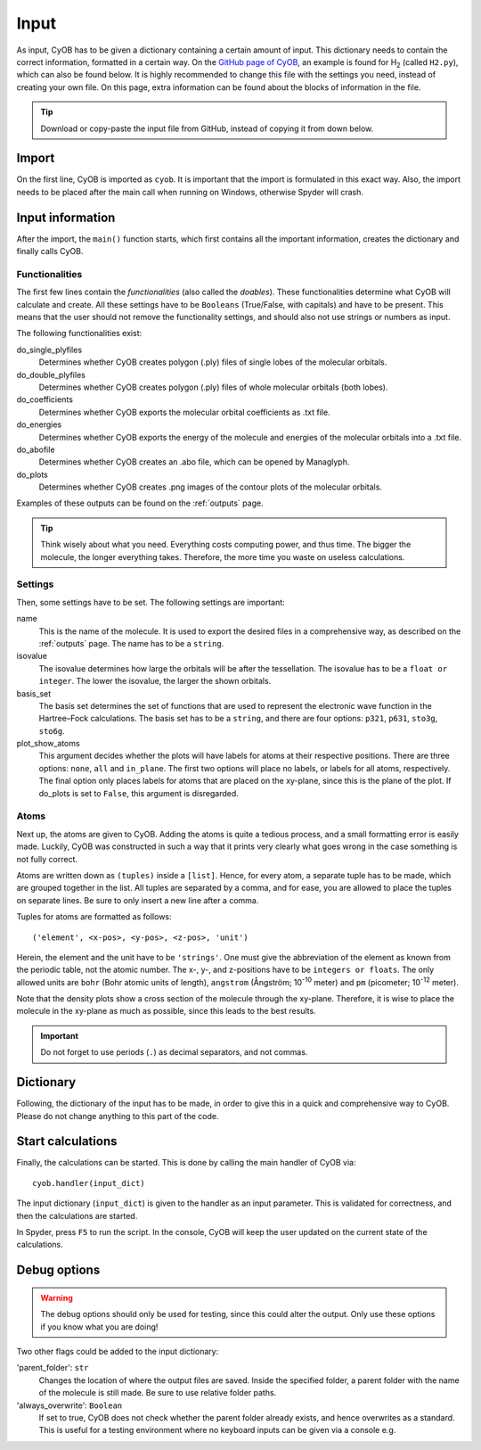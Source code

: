 =====
Input
=====

As input, CyOB has to be given a dictionary containing a certain amount of input. This dictionary needs to contain the correct information,
formatted in a certain way. On the `GitHub page of CyOB`_, an example is found for |H2| (called ``H2.py``), which can also be found below. It is highly recommended to change this file with
the settings you need, instead of creating your own file. On this page, extra information can be found about the blocks of information in the file.

.. tip::
	Download or copy-paste the input file from GitHub, instead of copying it from down below.

.. code-block:: python
	:caption: Example of a CyOB execution script for |H2|
	
	def main():
		# CyOB needs to be imported **after** main call on Windows
		from cyob import CyOB as cyob
		
		# Set functionalities - do not delete, but set to False!
		do_single_plyfiles = False
		do_double_plyfiles = False
		do_coefficients = False
		do_energies = True
		do_abofile = True
		do_plots = True

		# Set some settings - do not leave empty
		name = 'H2'                 
		isovalue = 0.05
		basis_set = 'sto3g'
		plot_show_atoms = 'in_plane'

		# Set atoms
		# Add atoms in this format:
		#       ('element', x-pos, y-pos, z-pos, 'unit')
		# Place molecule on the xy-plane if possible.
		atom_list = [('H', 0, 0.36628549, 0, 'angstrom'),
			     ('H', 0, -0.36628549, 0, 'angstrom')
			    ]

		# Create dictionary - do not change!
		input_dict = {'do_single_plyfiles': do_single_plyfiles,
			      'do_double_plyfiles': do_double_plyfiles,
			      'do_coefficients': do_coefficients,
			      'do_abofile': do_abofile,
			      'do_plots': do_plots,
			      'atom_list': atom_list,
			      'plot_show_atoms': plot_show_atoms,
			      'isovalue': isovalue,
			      'basis_set': basis_set,
			      'name': name}

		# Call CyOB to start the calculations
		cyob.handler(input_dict)

	if __name__ == '__main__':
		main()
	

Import
------
On the first line, CyOB is imported as ``cyob``. It is important that the import is formulated in this exact way. 
Also, the import needs to be placed after the main call when running on Windows, otherwise Spyder will crash.

Input information
-----------------
After the import, the ``main()`` function starts, which first contains all the important information, creates the dictionary and finally calls CyOB.


Functionalities
~~~~~~~~~~~~~~~
The first few lines contain the `functionalities` (also called the *doables*). These functionalities determine what CyOB will calculate and create. 
All these settings have to be ``Booleans`` (True/False, with capitals) and have to be present. This means that the user should not remove the 
functionality settings, and should also not use strings or numbers as input.

The following functionalities exist:

do_single_plyfiles
	Determines whether CyOB creates polygon (.ply) files of single lobes of the molecular orbitals.
do_double_plyfiles
	Determines whether CyOB creates polygon (.ply) files of whole molecular orbitals (both lobes).
do_coefficients
	Determines whether CyOB exports the molecular orbital coefficients as .txt file.
do_energies
	Determines whether CyOB exports the energy of the molecule and energies of the molecular orbitals into a .txt file.
do_abofile
	Determines whether CyOB creates an .abo file, which can be opened by Managlyph.
do_plots
	Determines whether CyOB creates .png images of the contour plots of the molecular orbitals.

Examples of these outputs can be found on the :ref:`outputs` page.

.. tip::
	
	Think wisely about what you need. Everything costs computing power, and thus time. The bigger the molecule, the longer everything takes.
	Therefore, the more time you waste on useless calculations.


Settings
~~~~~~~~

Then, some settings have to be set. The following settings are important:

name
	This is the name of the molecule. It is used to export the desired files in a comprehensive way, as described on the :ref:`outputs` page. 
	The name has to	be a ``string``.
isovalue
	The isovalue determines how large the orbitals will be after the tessellation. The isovalue has to be a ``float or integer``.
	The lower the isovalue, the larger the shown orbitals.
basis_set
	The basis set determines the set of functions that are used to represent the electronic wave function in the Hartree–Fock calculations. The basis set
	has to be a ``string``, and there are four options: ``p321``, ``p631``, ``sto3g``, ``sto6g``.
plot_show_atoms
	This argument decides whether the plots will have labels for atoms at their respective positions. There are three options: ``none``, ``all`` and ``in_plane``.
	The first two options will place no labels, or labels for all atoms, respectively. The final option only places labels for atoms that are placed on the xy-plane,
	since this is the plane of the plot. If do_plots is set to ``False``, this argument is disregarded.


Atoms
~~~~~
Next up, the atoms are given to CyOB. Adding the atoms is quite a tedious process, and a small formatting error is easily made. Luckily, CyOB was 
constructed in such a way that it prints very clearly what goes wrong in the case something is not fully correct.

Atoms are written down as ``(tuples)`` inside a ``[list]``. Hence, for every atom, a separate tuple has to be made, which are grouped together in the list.
All tuples are separated by a comma, and for ease, you are allowed to place the tuples on separate lines. Be sure to only insert a new line after a comma.

Tuples for atoms are formatted as follows::

	('element', <x-pos>, <y-pos>, <z-pos>, 'unit')
	
Herein, the element and the unit have to be ``'strings'``. One must give the abbreviation of the element as known from the periodic table, not the atomic number.
The x-, y-, and z-positions have to be ``integers or floats``. The only allowed units are ``bohr`` (Bohr atomic units of length), ``angstrom``
(Ångström; |Å| meter) and ``pm`` (picometer; |pm| meter).

Note that the density plots show a cross section of the molecule through the xy-plane. Therefore, it is wise to place the molecule in the xy-plane 
as much as possible, since this leads to the best results.

.. important::

	Do not forget to use periods (``.``) as decimal separators, and not commas.


Dictionary
----------
Following, the dictionary of the input has to be made, in order to give this in a quick and comprehensive way to CyOB. 
Please do not change anything to this part of the code.


Start calculations
------------------
Finally, the calculations can be started. This is done by calling the main handler of CyOB via::

	cyob.handler(input_dict)
	
The input dictionary (``input_dict``) is given to the handler as an input parameter. This is validated for correctness, and then the calculations are started.

In Spyder, press ``F5`` to run the script.
In the console, CyOB will keep the user updated on the current state of the calculations.


.. |H2| replace:: H\ :sub:`2`\
.. |Å| replace::  10\ :sup:`-10`\
.. |pm| replace:: 10\ :sup:`-12`\
.. _GitHub page of CyOB: https://github.com/roy-wink/CyOB


Debug options
-------------
.. warning::

	The debug options should only be used for testing, since this could alter the output.
	Only use these options if you know what you are doing!
	
Two other flags could be added to the input dictionary:

'parent_folder': ``str``
	Changes the location of where the output files are saved. Inside the specified folder, a parent folder with the name of the molecule is still made.
	Be sure to use relative folder paths.
'always_overwrite': ``Boolean``
	If set to true, CyOB does not check whether the parent folder already exists, and hence overwrites as a standard. This is useful for a testing environment 
	where no keyboard inputs can be given via a console e.g.
